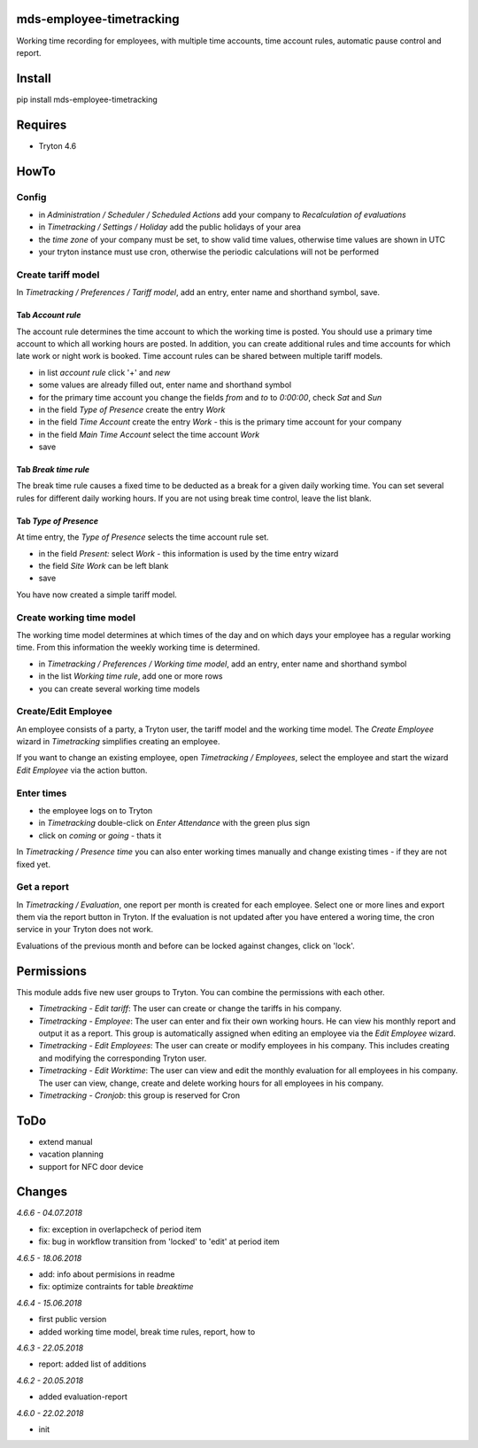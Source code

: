 mds-employee-timetracking
=========================
Working time recording for employees, with multiple time accounts, 
time account rules, automatic pause control and report.

Install
=======

pip install mds-employee-timetracking

Requires
========
- Tryton 4.6

HowTo
=====

Config
------
- in *Administration / Scheduler / Scheduled Actions* add your company to 
  *Recalculation of evaluations*
- in *Timetracking / Settings / Holiday* add the public holidays of your area
- the *time zone* of your company must be set, to show valid time values, 
  otherwise time values are shown in UTC
- your tryton instance must use cron, otherwise the periodic calculations will not be performed

Create tariff model
-------------------
In *Timetracking / Preferences / Tariff model*, add an entry, enter name and shorthand symbol, save.

Tab *Account rule*
..................
The account rule determines the time account to which the working time is posted.
You should use a primary time account to which all working hours are posted. 
In addition, you can create additional rules and time accounts for which 
late work or night work is booked. Time account rules can be shared between 
multiple tariff models.

- in list *account rule* click '+' and *new*
- some values are already filled out, enter name and shorthand symbol
- for the primary time account you change the fields *from* and *to* to *0:00:00*, 
  check *Sat* and *Sun*
- in the field *Type of Presence* create the entry *Work*
- in the field *Time Account* create the entry *Work* - this is the primary time 
  account for your company
- in the field *Main Time Account* select the time account *Work*
- save

Tab *Break time rule*
.....................
The break time rule causes a fixed time to be deducted as a break for a given 
daily working time. You can set several rules for different daily working hours. 
If you are not using break time control, leave the list blank.

Tab *Type of Presence*
......................
At time entry, the *Type of Presence* selects the time account rule set.

- in the field *Present:* select *Work* - this information is used by the time entry wizard
- the field *Site Work* can be left blank
- save

You have now created a simple tariff model.

Create working time model
-------------------------
The working time model determines at which times of the day and on which days your employee 
has a regular working time. From this information the weekly working time is determined.

- in *Timetracking / Preferences / Working time model*, add an entry, enter name and shorthand symbol
- in the list *Working time rule*, add one or more rows
- you can create several working time models

Create/Edit Employee
--------------------
An employee consists of a party, a Tryton user, the tariff model and the working time 
model. The *Create Employee* wizard in *Timetracking* simplifies 
creating an employee.

If you want to change an existing employee, open *Timetracking / Employees*, 
select the employee and start the wizard *Edit Employee* via the action button.

Enter times
-----------
- the employee logs on to Tryton
- in *Timetracking* double-click on *Enter Attendance* with the green plus sign
- click on *coming* or *going* - thats it

In *Timetracking / Presence time* you can also enter working times manually and change existing 
times - if they are not fixed yet.

Get a report
------------
In *Timetracking / Evaluation*, one report per month is created for each employee. 
Select one or more lines and export them via the report button in Tryton. If the evaluation 
is not updated after you have entered a woring time, the cron service in your Tryton does not work.

Evaluations of the previous month and before can be locked against changes, click on 'lock'.

Permissions
===========
This module adds five new user groups to Tryton. You can combine the permissions with each other.

- *Timetracking - Edit tariff*: The user can create or change the tariffs in his company.
- *Timetracking - Employee*: The user can enter and fix their own working hours. He can view his monthly report and output it as a report. This group is automatically assigned when editing an employee via the *Edit Employee* wizard.
- *Timetracking - Edit Employees*: The user can create or modify employees in his company. This includes creating and modifying the corresponding Tryton user. 
- *Timetracking - Edit Worktime*: The user can view and edit the monthly evaluation for all employees in his company. The user can view, change, create and delete working hours for all employees in his company.
- *Timetracking - Cronjob*: this group is reserved for Cron

ToDo
====
- extend manual
- vacation planning
- support for NFC door device

Changes
=======

*4.6.6 - 04.07.2018*

- fix: exception in overlapcheck of period item
- fix: bug in workflow transition from 'locked' to 'edit' at period item 

*4.6.5 - 18.06.2018*

- add: info about permisions in readme
- fix: optimize contraints for table *breaktime*

*4.6.4 - 15.06.2018*

- first public version
- added working time model, break time rules, report, how to

*4.6.3 - 22.05.2018*

- report: added list of additions

*4.6.2 - 20.05.2018*

- added evaluation-report

*4.6.0 - 22.02.2018*

- init
